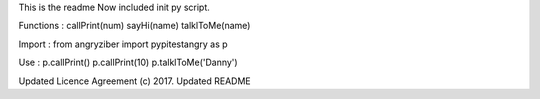 This is the readme
Now included init py script.

Functions :
callPrint(num)
sayHi(name)
talklToMe(name)

Import :
from angryziber import pypitestangry as p

Use :
p.callPrint()
p.callPrint(10)
p.talklToMe('Danny')

Updated Licence Agreement (c) 2017.
Updated README